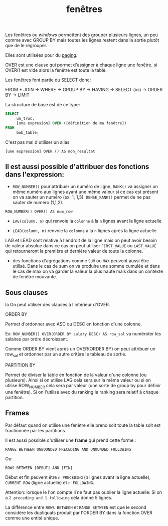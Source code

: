 :PROPERTIES:
:ID:       2949803a-742e-40f3-a0d9-4b7a7c092002
:END:
#+title: fenêtres

Les fenêtres ou /windows/ permettent des grouper plusieurs lignes, un peu comme avec GROUP BY mais toutes les lignes restent dans la sortie plutôt que de le regrouper.

Elles sont utilisées pour du [[id:0985e0e1-36bb-4f32-83fb-465216163bae][paging]].

OVER est une clause qui permet d'assigner à chaque ligne une fenêtre. si OVER() est vide alors la fenêtre est toute la table.

Les fenêtres font partie du SELECT donc:

FROM + JOIN -> WHERE -> GROUP BY -> HAVING -> SELECT (ici) -> ORDER BY -> LIMIT

La structure de base est de ce type:

#+begin_src sql
SELECT
     un_truc,
     [une expresion] OVER ([définition de ma fenêtre])
FROM
     bob_table;
#+end_src

C'est pas mal d'utiliser un alias:

~[une expression] OVER () AS mon_resultat~

** Il est aussi possible d'attribuer des fonctions dans l'expression:

- ~ROW_NUMBER()~ pour attribuer un numéro de ligne, ~RANK()~ va assigner un même numéro aux lignes ayant une même valeur si ce cas est présent on va sauter un numéro (ex: 1, 1,3). ~DENSE_RANK()~ permet de ne pas sauter de numéro (1,1,2).

~ROW_NUMBER() OVER() AS num_row~

- ~LAG(column, n)~ qui renvoie la ~colonne~ à la ~n~ lignes avant la ligne actuelle

- ~LEAD(column, n)~ renvoie la ~colonne~ à la ~n~ lignes après la ligne actuelle

LAG et LEAD sont relative à l'endroit de la ligne mais on peut avoir besoin de valeur absolue dans ce cas on peut utiliser ~FIRST_VALUE~ ou ~LAST_VALUE~ qui retourneront la première et dernière valeur de toute la colonne.

- des fonctions d'agrégations comme ~SUM~ ou ~MAX~ peuvent aussi être utilisé. Dans le cas de sum on va produire une somme cumulée et dans le cas de max on va garder la valeur la plus haute mais dans un contexte de fenêtre mouvante.


** Sous clauses
 la
On peut utiliser des clauses à l'intérieur d'OVER.

**** ORDER BY

Permet d'ordonner avec ASC ou DESC en fonction d'une colonne.

Ex: ~ROW_NUMBER() OVER(ORDER BY salary DESC) AS row_sal~ va numéroter les salaires par ordre décroissant.

Comme ORDER BY vient après un OVER(ORDER BY) on peut attribuer un row_sal et ordonner par un autre critère le tableau de sortie.

**** PARTITION BY

Permet de diviser la table en fonction de la valeur d'une colonne (ou plusieurs).  Ainsi si on utilise LAG cela sera sur la même valeur ou si on utilise ROW_NUMBER cela sera par valeur (une sorte de group by pour définir une fenêtre). Si on l'utilise avec du ranking le ranking sera relatif à chaque partition.

** Frames

Par défaut quand on utilise une fenêtre elle prend soit toute la table soit est fractionnée par les partitions.

Il est aussi possible d'utiliser une *frame* qui prend cette forme :

~RANGE BETWEEN UNBOUNDED PRECEDING AND UNOUNDED FOLLOWING~

Ou:

~ROWS BETWEEN [DEBUT] AND [FIN]~


Début et fin peuvent être ~n PRECEDING~ (n lignes avant la ligne actuelle), ~CURRENT ROW~ (ligne actuelle) et ~n FOLLOWING~.

Attention: lorsque le l'on compte il ne faut pas oublier la ligne actuelle: Si on a ~2 preceding and 1 following~ cela donne 5 lignes.

La différence entre ~ROWS BETWEEN~ et ~RANGE BETWEEN~ est que le second considère les dupliquats produit par l'ORDER BY dans la fonction OVER comme une entité unique.
